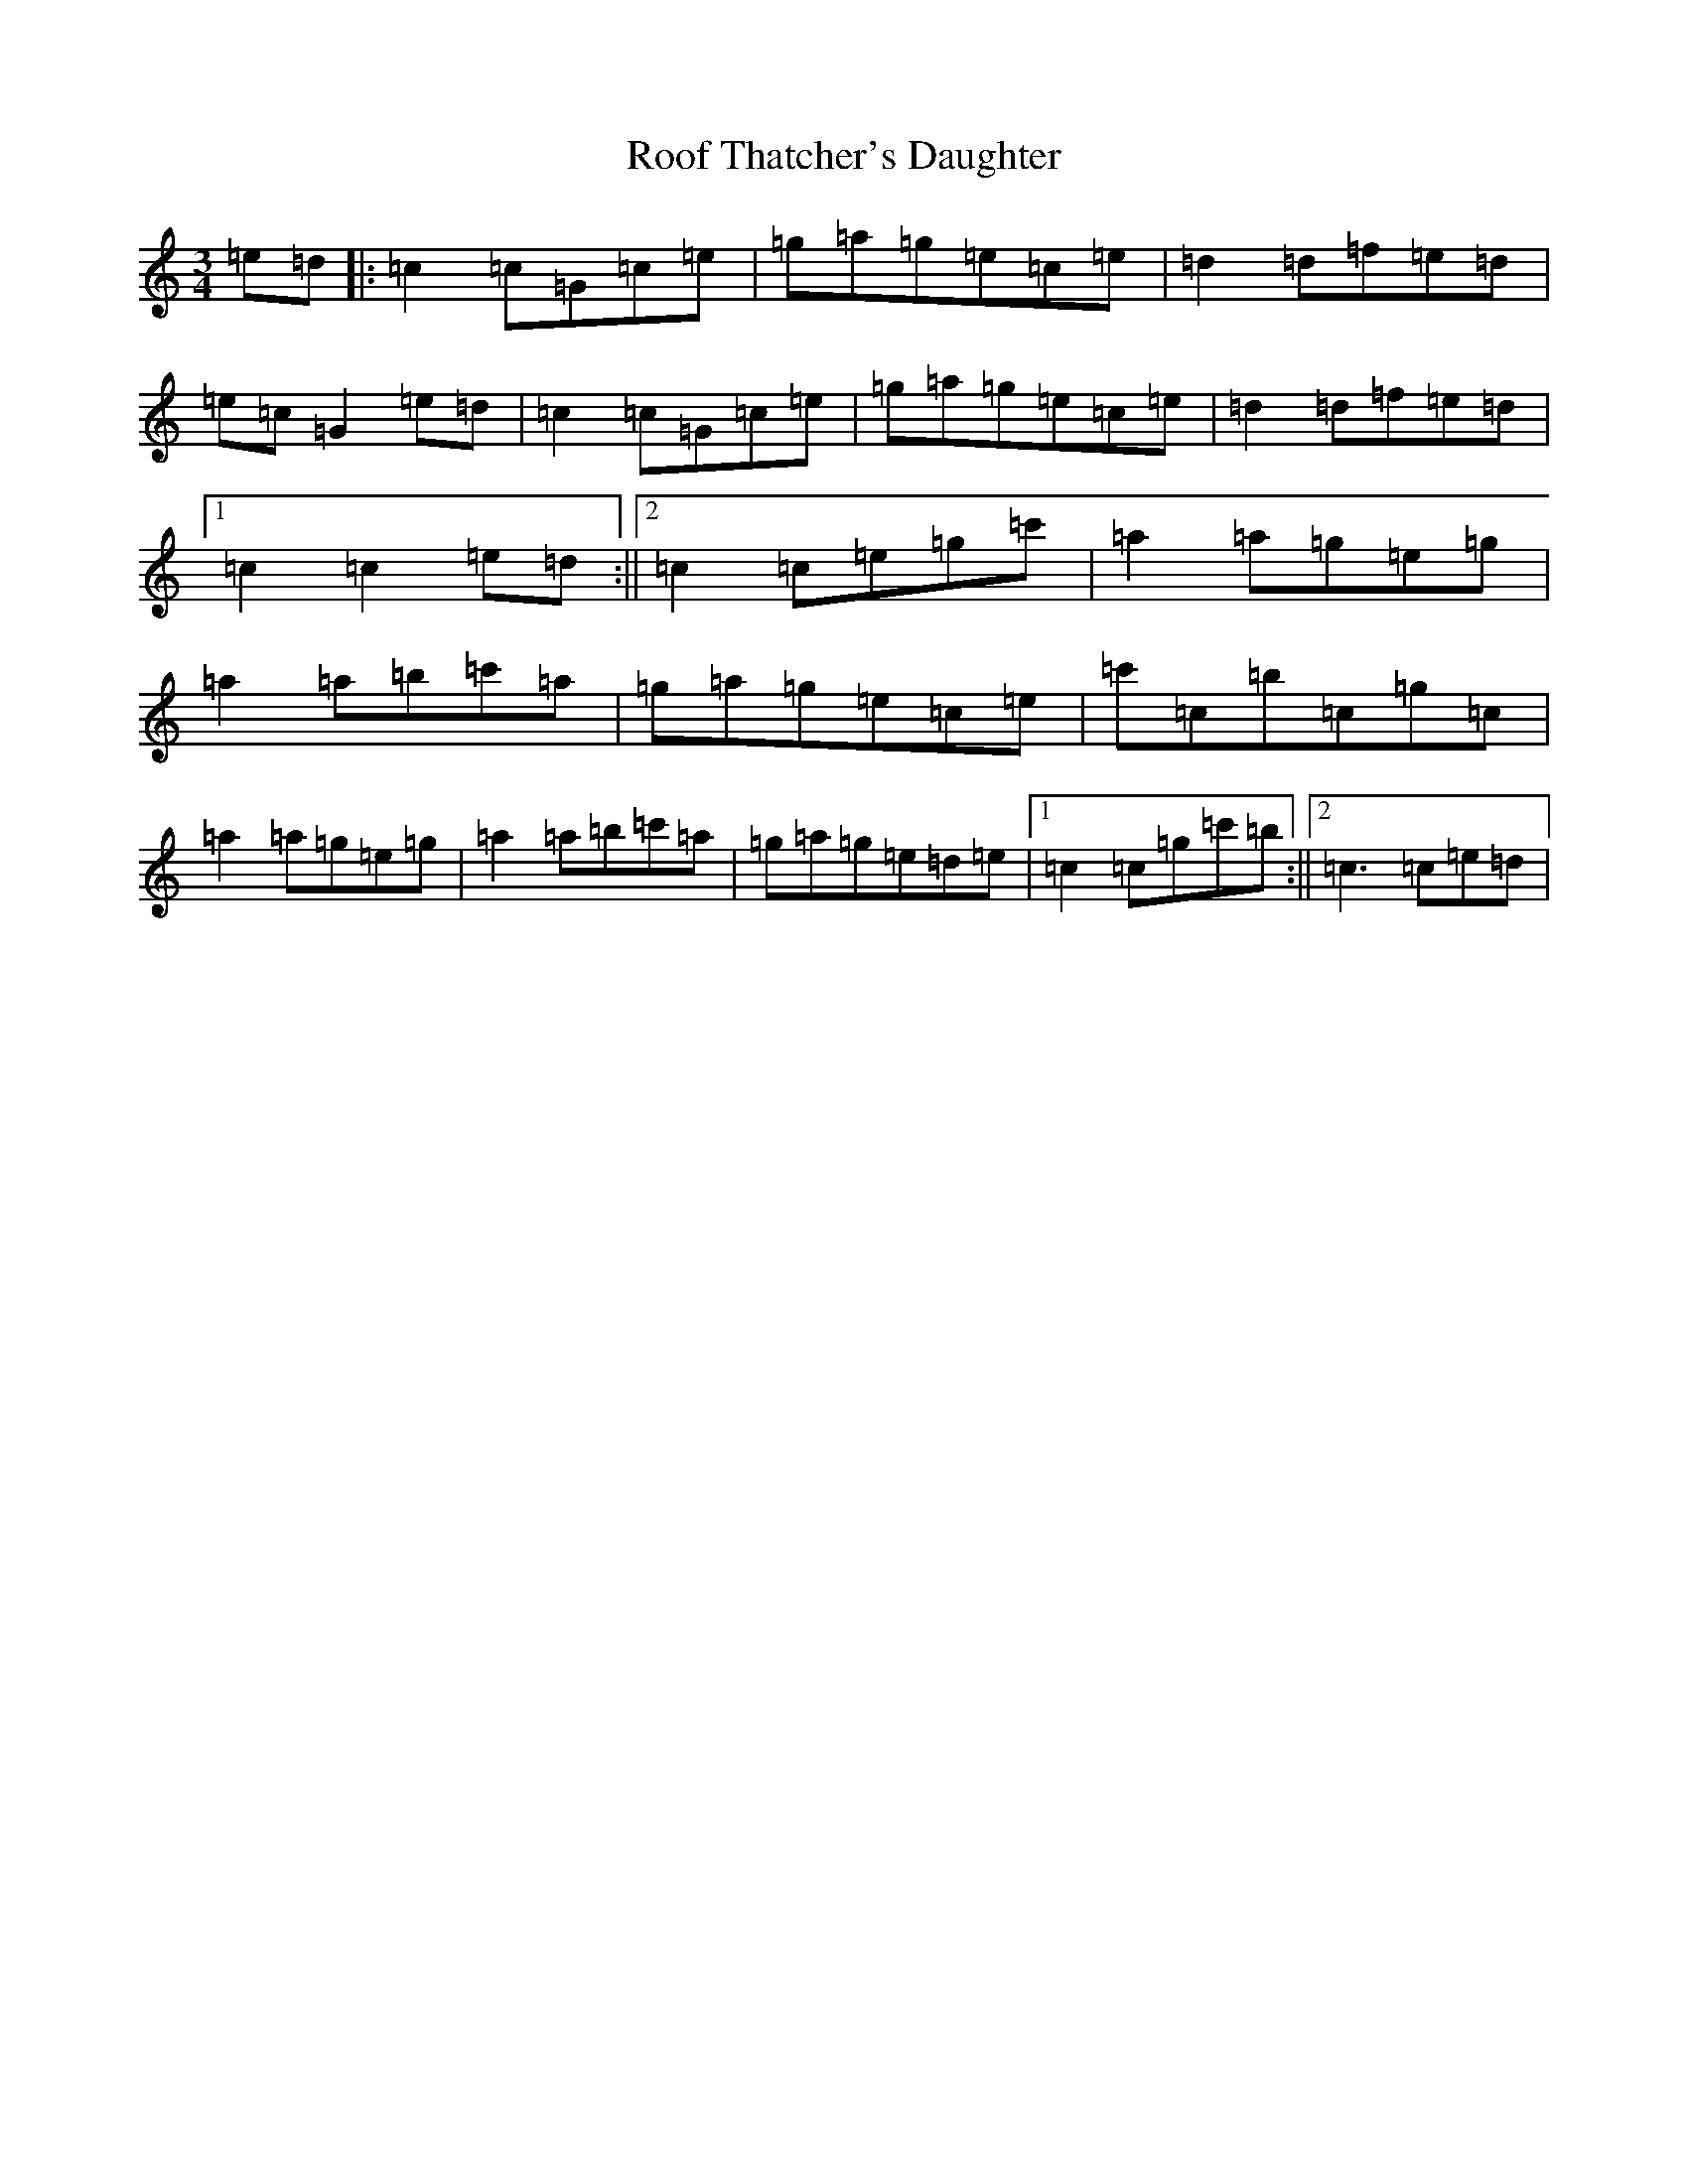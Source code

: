 X: 18474
T: Roof Thatcher's Daughter
S: https://thesession.org/tunes/6356#setting6356
R: mazurka
M:3/4
L:1/8
K: C Major
=e=d|:=c2=c=G=c=e|=g=a=g=e=c=e|=d2=d=f=e=d|=e=c=G2=e=d|=c2=c=G=c=e|=g=a=g=e=c=e|=d2=d=f=e=d|1=c2=c2=e=d:||2=c2=c=e=g=c'|=a2=a=g=e=g|=a2=a=b=c'=a|=g=a=g=e=c=e|=c'=c=b=c=g=c|=a2=a=g=e=g|=a2=a=b=c'=a|=g=a=g=e=d=e|1=c2=c=g=c'=b:||2=c3=c=e=d|